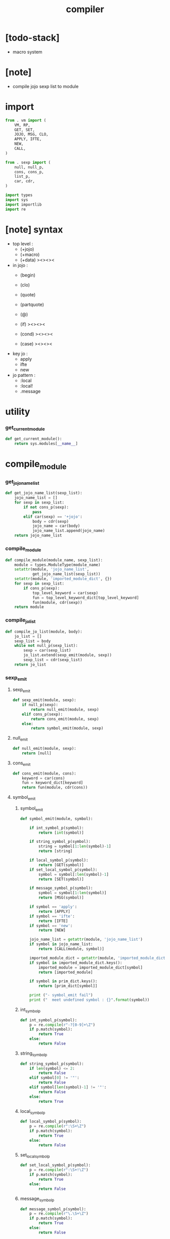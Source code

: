 #+property: tangle compiler.py
#+title: compiler

* [todo-stack]

  - macro system

* [note]

  - compile jojo sexp list to module

* import

  #+begin_src python
  from . vm import (
      VM, RP,
      GET, SET,
      JOJO, MSG, CLO,
      APPLY, IFTE,
      NEW,
      CALL,
  )

  from . sexp import (
      null, null_p,
      cons, cons_p,
      list_p,
      car, cdr,
  )

  import types
  import sys
  import importlib
  import re
  #+end_src

* [note] syntax

  - top level :
    - (+jojo)
    - (+macro)
    - (+data) ><><><

  - in jojo :
    - (begin)
    - (clo)

    - (quote)
    - (partquote)
    - (@)

    - (if) ><><><
    - (cond) ><><><
    - (case) ><><><

  - key jo :
    - apply
    - ifte
    - new

  - jo pattern :
    - :local
    - :local!
    - .message

* utility

*** get_current_module

    #+begin_src python
    def get_current_module():
        return sys.modules[__name__]
    #+end_src

* compile_module

*** get_jojo_name_list

    #+begin_src python
    def get_jojo_name_list(sexp_list):
        jojo_name_list = []
        for sexp in sexp_list:
            if not cons_p(sexp):
                pass
            elif car(sexp) == '+jojo':
                body = cdr(sexp)
                jojo_name = car(body)
                jojo_name_list.append(jojo_name)
        return jojo_name_list
    #+end_src

*** compile_module

    #+begin_src python
    def compile_module(module_name, sexp_list):
        module = types.ModuleType(module_name)
        setattr(module, 'jojo_name_list',
                get_jojo_name_list(sexp_list))
        setattr(module, 'imported_module_dict', {})
        for sexp in sexp_list:
            if cons_p(sexp):
                top_level_keyword = car(sexp)
                fun = top_level_keyword_dict[top_level_keyword]
                fun(module, cdr(sexp))
        return module
    #+end_src

*** compile_jo_list

    #+begin_src python
    def compile_jo_list(module, body):
        jo_list = []
        sexp_list = body
        while not null_p(sexp_list):
            sexp = car(sexp_list)
            jo_list.extend(sexp_emit(module, sexp))
            sexp_list = cdr(sexp_list)
        return jo_list
    #+end_src

*** sexp_emit

***** sexp_emit

      #+begin_src python
      def sexp_emit(module, sexp):
          if null_p(sexp):
              return null_emit(module, sexp)
          elif cons_p(sexp):
              return cons_emit(module, sexp)
          else:
              return symbol_emit(module, sexp)
      #+end_src

***** null_emit

      #+begin_src python
      def null_emit(module, sexp):
          return [null]
      #+end_src

***** cons_emit

      #+begin_src python
      def cons_emit(module, cons):
          keyword = car(cons)
          fun = keyword_dict[keyword]
          return fun(module, cdr(cons))
      #+end_src

***** symbol_emit

******* symbol_emit

        #+begin_src python
        def symbol_emit(module, symbol):

            if int_symbol_p(symbol):
                return [int(symbol)]

            if string_symbol_p(symbol):
                string = symbol[1:len(symbol)-1]
                return [string]

            if local_symbol_p(symbol):
                return [GET(symbol)]
            if set_local_symbol_p(symbol):
                symbol = symbol[:len(symbol)-1]
                return [SET(symbol)]

            if message_symbol_p(symbol):
                symbol = symbol[1:len(symbol)]
                return [MSG(symbol)]

            if symbol == 'apply':
                return [APPLY]
            if symbol == 'ifte':
                return [IFTE]
            if symbol == 'new':
                return [NEW]

            jojo_name_list = getattr(module, 'jojo_name_list')
            if symbol in jojo_name_list:
                return [CALL(module, symbol)]

            imported_module_dict = getattr(module, 'imported_module_dict')
            if symbol in imported_module_dict.keys():
                imported_module = imported_module_dict[symbol]
                return [imported_module]

            if symbol in prim_dict.keys():
                return [prim_dict[symbol]]

            print ("- symbol_emit fail")
            print ("  meet undefined symbol : {}".format(symbol))
        #+end_src

******* int_symbol_p

        #+begin_src python
        def int_symbol_p(symbol):
            p = re.compile(r"-?[0-9]+\Z")
            if p.match(symbol):
                return True
            else:
                return False
        #+end_src

******* string_symbol_p

        #+begin_src python
        def string_symbol_p(symbol):
            if len(symbol) <= 2:
                return False
            elif symbol[0] != '"':
                return False
            elif symbol[len(symbol)-1] != '"':
                return False
            else:
                return True
        #+end_src

******* local_symbol_p

        #+begin_src python
        def local_symbol_p(symbol):
            p = re.compile(r":\S+\Z")
            if p.match(symbol):
                return True
            else:
                return False
        #+end_src

******* set_local_symbol_p

        #+begin_src python
        def set_local_symbol_p(symbol):
            p = re.compile(r":\S+!\Z")
            if p.match(symbol):
                return True
            else:
                return False
        #+end_src

******* message_symbol_p

        #+begin_src python
        def message_symbol_p(symbol):
            p = re.compile(r"\.\S+\Z")
            if p.match(symbol):
                return True
            else:
                return False
        #+end_src

* top level keywords

*** [note]

    - top_level_keyword : (-> module, body -- [effect module])

*** top_level_keyword_dict

    #+begin_src python
    top_level_keyword_dict = {}
    #+end_src

*** @top_level_keyword

    #+begin_src python
    def top_level_keyword(name):
        def decorator(fun):
            top_level_keyword_dict[name] = fun
            return fun
        return decorator
    #+end_src

*** import

    #+begin_src python
    @top_level_keyword("import")
    def k_import(module, body):
        module_name = car(body)
        imported_module = importlib.import_module(module_name)
        imported_module_dict = getattr(module, 'imported_module_dict')
        imported_module_dict[module_name] = imported_module
    #+end_src

*** +jojo

    #+begin_src python
    @top_level_keyword("+jojo")
    def plus_jojo(module, body):
        jojo_name = car(body)
        setattr(module, jojo_name, JOJO(compile_jo_list(module, cdr(body))))
    #+end_src

* keywords

*** [note]

    - keyword : (-> module, body -- jo list)

*** keyword_dict

    #+begin_src python
    keyword_dict = {}
    #+end_src

*** @keyword

    #+begin_src python
    def keyword(name):
        def decorator(fun):
            keyword_dict[name] = fun
            return fun
        return decorator
    #+end_src

*** clo

    #+begin_src python
    @keyword('clo')
    def k_clo(module, body):
        return [CLO(compile_jo_list(module, body))]
    #+end_src

* prim_dict

*** prim_dict

    #+begin_src python
    prim_dict = {}
    #+end_src

*** @prim

    #+begin_src python
    def prim(name):
        def decorator(fun):
            prim_dict[name] = fun
            return fun
        return decorator
    #+end_src

*** stack operation

    #+begin_src python
    @prim('drop')
    def drop(a):
        return ()

    @prim('dup')
    def dup(a):
        return (a, a)

    @prim('over')
    def over(a, b):
        return (a, b, a)

    @prim('tuck')
    def tuck(a, b):
        return (b, a, b)

    @prim('swap')
    def swap(a, b):
        return (b, a)
    #+end_src

*** number

    #+begin_src python
    @prim('add')
    def add(a, b):
        return a + b

    @prim('sub')
    def add(a, b):
        return a - b
    #+end_src

*** equivalence

    #+begin_src python
    @prim('equal?')
    def equal_p(a, b):
        return a == b

    @prim('eq?')
    def eq_p(a, b):
        return a is b
    #+end_src

*** >< list

    #+begin_src python

    #+end_src

*** >< stack

    #+begin_src python

    #+end_src
